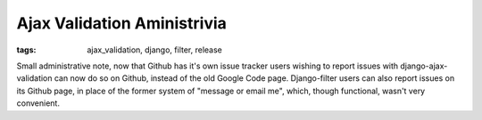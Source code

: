 
Ajax Validation Aministrivia
============================

:tags: ajax_validation, django, filter, release

Small administrative note, now that Github has it's own issue tracker users wishing to report issues with django-ajax-validation can now do so on Github, instead of the old Google Code page.  Django-filter users can also report issues on its Github page, in place of the former system of "message or email me", which, though functional, wasn't very convenient.
